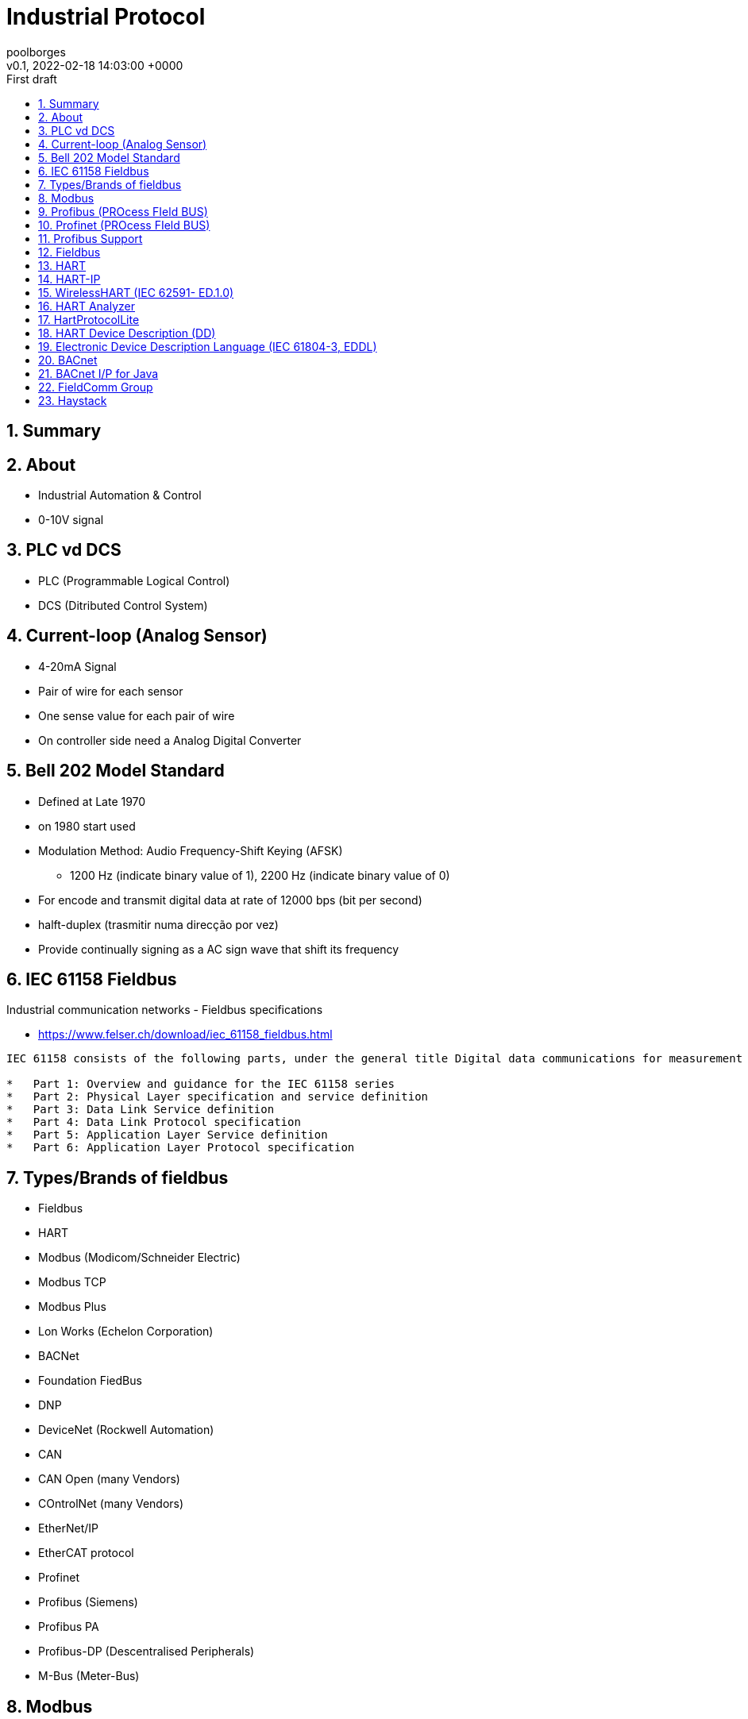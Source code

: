 = Industrial Protocol 
:page-layout: note
:author: poolborges
:revnumber: v0.1
:revdate: 2022-02-18 14:03:00 +0000
:revremark: First draft
:version-label:
:generated_: {localdate} {localtime}
:generated: {docdatetime}
:page-modified_date: 2022-02-18 14:03:00 +0000
:sectnums:                                                          
:toc:                                                               
:toclevels: 3                                                      
:toc-title!: Conteudo  
:page-description: IIoT Industrial Protocol

[[doc.summary]]
== Summary

== About 

* Industrial Automation & Control
* 0-10V signal


== PLC vd DCS

* PLC (Programmable Logical Control)
* DCS (Ditributed Control System)


== Current-loop (Analog Sensor)

* 4-20mA Signal
* Pair of wire for each sensor 
* One sense value for each pair of wire
* On controller side need a Analog Digital Converter

== Bell 202 Model Standard 

* Defined at Late 1970
* on 1980 start used
* Modulation Method: Audio Frequency-Shift Keying (AFSK)
** 1200 Hz (indicate binary value of 1), 2200 Hz (indicate binary value of  0)
* For encode and transmit digital data at rate of 12000 bps (bit per second)
* halft-duplex (trasmitir numa direcção por vez)
* Provide continually signing as a AC sign wave that shift its frequency


== IEC 61158 Fieldbus

Industrial communication networks - Fieldbus specifications

* https://www.felser.ch/download/iec_61158_fieldbus.html

----
IEC 61158 consists of the following parts, under the general title Digital data communications for measurement and control - Fieldbus for use in industrial control systems:

*   Part 1: Overview and guidance for the IEC 61158 series
*   Part 2: Physical Layer specification and service definition
*   Part 3: Data Link Service definition
*   Part 4: Data Link Protocol specification
*   Part 5: Application Layer Service definition
*   Part 6: Application Layer Protocol specification
----

== Types/Brands of fieldbus

* Fieldbus 
* HART 
* Modbus (Modicom/Schneider Electric)
* Modbus TCP 
* Modbus Plus 
* Lon Works (Echelon Corporation)
* BACNet 
* Foundation FiedBus 
* DNP 
* DeviceNet (Rockwell Automation)
* CAN 
* CAN Open  (many Vendors)
* COntrolNet (many Vendors)
* EtherNet/IP 
* EtherCAT protocol
* Profinet 
* Profibus (Siemens)
* Profibus PA
* Profibus-DP (Descentralised Peripherals)
* M-Bus (Meter-Bus)


== Modbus

* Oldest: Published by Modicom(Schenneider Electric) 1979
* http://www.modbus.org/
* Version: V1.1b3 April 26, 2012
** www.modbus.org/docs/Modbus_Application_Protocol_V1_1b3.pdf

Types

* Modbus RTU
* Modbus ASCII
* Modbus TCP 
* Modbus Plus 

Physical Media 

* RS323, RS048 (two wire)
* Ethernet 


.Request Format
----
[Device Addres(Broadcast Address) |Function Code |Data |CRC Error Check]
----

== Profibus (PROcess FIeld BUS)

* Release: 1993
* Stats: 50 Million Devices in 2017
* Connector similar ao conector DB9 (Porta Serial)
* Cabo Cor (
* Popularizado: Pela Siemens
* Cada Device com unico endereço: 1-127
** Endereço configuravel por software (STEP7, TIA-PORTAL), hardware (DIP Switch)
*** SIMATIC ET200SP
* Cabos: 50...1000meters
* 9600 bps - 2Mbps


== Profinet (PROcess FIeld BUS)

* Connector: RJ-45 Ethernet Jack
* Cabo: Normalmente cor verde (Cabos ""), mas qq cabo de rede com proteçao para ambiente industrial serve
** 100 Metros
** reponse time: < 1ms
* Standard Ethernet swith podem ser usados para expandir a rede
* 100 Mbps
** Industrial Ethernet Switch (SCALANCE)
* Types de endereços: IP Address, MAC Address, Device Name

== Profibus Support

* Porfibus vs Profinet - https://www.youtube.com/watch?v=YxF9QgRAx8A
* Profibus DP (Descentralised Peripherals) - https://www.youtube.com/watch?v=zJDsEqCyTqc

== Fieldbus 


* Node
* Trunk (In, Out)
* Fieldbus Power Supply/Conditioner
* DCS/PLC Controller 
* Workstation/HMI
* Maximun number of field devices per segment is 32 

== HART

* Highway Addressable Remote Transducer (HART) Protocol
* Network of 63
* Each device can send up to 35-50 item 
** psi, Configuration, Diagnostic Alert, tagname


.Request type package
----
[Node # |Read Value |Process Value |Other Data |16]
----

----
HART device runs on 4-20 mA signal as base and digital information is 
modulated on it using Frequency Shift Keying (FSK) modulation technique 
as 2100 Hz as "0" and 1200 Hz as "1" to be read at the demodulator/receiver.
----

The **HART Protocol** implements layers 1,2, 3, 4 and 7 of the Open System Interconnection (OSI) 7-layer protocol model: The HART Physical Layer is based on the Bell 202 standard, using frequency shift keying (FSK) to communicate at 1200 bps. The signal frequencies representing bit values of 0 and 1 are 2200 and 1200Hz respectively.

Network Caracterization

* Type of Network: Device (Process Automation)
* Physical Media: 
** 4-20 mA analog instrumentation wiring 
** 2.4 GHz wireless
* Network Topology: One-on-One, multidrop, wireless mesh

Others

* https://www.youtube.com/watch?v=pXkun-PEiY0

== HART-IP

...

== WirelessHART (IEC 62591- ED.1.0)

...

== HART Analyzer

* https://archive.codeplex.com/?p=hartanalyzer
* https://github.com/jan-schubert/HARTAnalyzer

----
Finaltec HART Analyzer is a tool to monitor the HART protocol between field 
devices and your PC. It used Hart Communication Protocol Lite for the 
communication.

Dotnet
----

== HartProtocolLite

* https://github.com/jan-schubert/HartCommunicationProtocolLite
* https://archive.codeplex.com/?p=hartprotocollite

----
Hart Communication Protocol Lite is a small and simple project to 
communicate with field devices via HART protocol. It's developed in C#.
----


== HART Device Description (DD)

A HART Device Description (DD) is fundamentally a model of a HART-compliant field device.


== Electronic Device Description Language (IEC 61804-3, EDDL)

...

== BACnet

BACnet Data Communication Protocol for Building Automation and Control Networks

* "Master-Slave/Token-Passing"
* "Point-to-Point" protocol
* http://www.bacnet.org/
* http://www.bacnet.org/Bibliography/ES-7-96/ES-7-96.htm


----
NPDU - Network Protocol Data Units 
APDU - Application Protocol Data Unit
----

== BACnet I/P for Java

* https://github.com/infiniteautomation/BACnet4J
* https://sourceforge.net/projects/bacnet4j/
* GNU General Public License version 3.0 (GPLv3)

----
A high-performance implementation of the BACnet I/P protocol 
written for Java (minimum version 1.5) by Serotonin Software. 
Supports all BACnet services and full message segregation. 
Can be used for field devices or for control platforms.
----


== FieldComm Group

* https://fieldcommgroup.org/

== Haystack

* https://project-haystack.org/doc

----
We standardize semantic data models and web
services with the goal of making it easier to unlock value from the vast quantity
of data being generated by the smart devices that permeate our homes, buildings,
factories, and cities. Applications include automation, control, energy, HVAC,
lighting, and other environmental systems.
----



